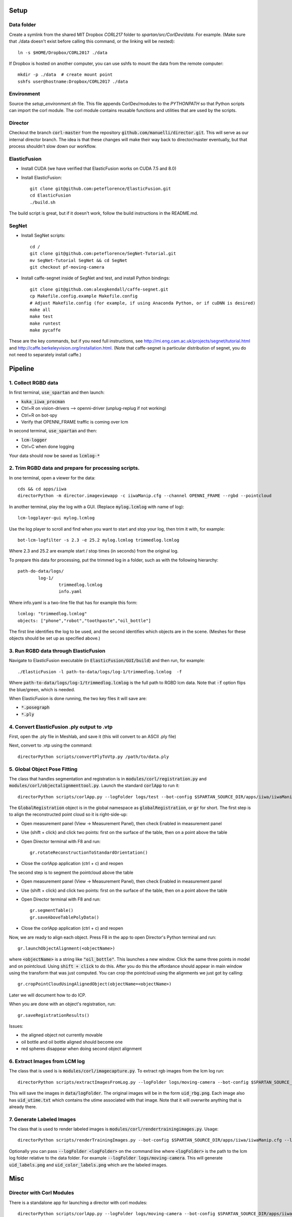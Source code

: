 =====
Setup
=====

Data folder
-----------

Create a symlink from the shared MIT Dropbox `CORL217` folder to `spartan/src/CorlDev/data`.
For example.  (Make sure that ./data doesn't exist before calling this command, or the linking will be nested)::

    ln -s $HOME/Dropbox/CORL2017 ./data

If Dropbox is hosted on another computer, you can use sshfs to mount the data from the remote computer::

    mkdir -p ./data  # create mount point
    sshfs user@hostname:Dropbox/CORL2017 ./data


Environment
-----------

Source the `setup_environment.sh` file.  This file appends CorlDev/modules
to the `PYTHONPATH` so that Python scripts can import the corl module.
The corl module contains reusable functions and utilities that are used by
the scripts.

Director
--------

Checkout the branch :code:`corl-master` from the repository :code:`github.com/manuelli/director.git`. This will serve as our internal director branch. The idea is that these changes will make their way back to director/master eventually, but that process shouldn't slow down our workflow.


ElasticFusion
-------------

- Install CUDA (we have verified that ElasticFusion works on CUDA 7.5 and 8.0)
- Install ElasticFusion::

	git clone git@github.com:peteflorence/ElasticFusion.git
	cd ElasticFusion
	./build.sh

The build script is great, but if it doesn't work, follow the build instructions in the README.md.

SegNet
------

- Install SegNet scripts::

	cd /
	git clone git@github.com:peteflorence/SegNet-Tutorial.git
	mv SegNet-Tutorial SegNet && cd SegNet
	git checkout pf-moving-camera

- Install caffe-segnet inside of SegNet and test, and install Python bindings::

	git clone git@github.com:alexgkendall/caffe-segnet.git
	cp Makefile.config.example Makefile.config
	# Adjust Makefile.config (for example, if using Anaconda Python, or if cuDNN is desired)
	make all
	make test
	make runtest
	make pycaffe

These are the key commands, but if you need full instructions, see http://mi.eng.cam.ac.uk/projects/segnet/tutorial.html and http://caffe.berkeleyvision.org/installation.html.  (Note that caffe-segnet is particular distribution of segnet, you do not need to separately install caffe.)


========
Pipeline
========

1. Collect RGBD data
--------------------
In first terminal, :code:`use_spartan` and then launch:

- :code:`kuka_iiwa_procman`
- Ctrl+R on vision-drivers --> openni-driver (unplug-replug if not working)
- Ctrl+R on bot-spy
- Verify that OPENNI_FRAME traffic is coming over lcm

In second terminal, :code:`use_spartan` and then:

- :code:`lcm-logger`
- Ctrl+C when done logging

Your data should now be saved as :code:`lcmlog-*`

2. Trim RGBD data and prepare for processing scripts.
-----------------------------------------------------

In one terminal, open a viewer for the data::

	cds && cd apps/iiwa
	directorPython -m director.imageviewapp -c iiwaManip.cfg --channel OPENNI_FRAME --rgbd --pointcloud

In another terminal, play the log with a GUI. (Replace :code:`mylog.lcmlog` with name of log)::

	lcm-logplayer-gui mylog.lcmlog

Use the log player to scroll and find when you want to start and stop your log, then trim it with, for example::

	bot-lcm-logfilter -s 2.3 -e 25.2 mylog.lcmlog trimmedlog.lcmlog

Where 2.3 and 25.2 are example start / stop times (in seconds) from the original log.

To prepare this data for processing, put the trimmed log in a folder, such as with the following hierarchy::

	path-do-data/logs/
		log-1/
			trimmedlog.lcmlog
			info.yaml

Where info.yaml is a two-line file that has for example this form::

	lcmlog: "trimmedlog.lcmlog"
	objects: ["phone","robot","toothpaste","oil_bottle"]

The first line identifies the log to be used, and the second identifies which objects are in the scene.  (Meshes for these objects should be set up as specified above.)


3. Run RGBD data through ElasticFusion
--------------------------------------

Navigate to ElasticFusion executable (in :code:`ElasticFusion/GUI/build`) and then run, for example::

	./ElasticFusion -l path-to-data/logs/log-1/trimmedlog.lcmlog  -f
	
Where :code:`path-to-data/logs/log-1/trimmedlog.lcmlog` is the full path to RGBD lcm data.  Note that :code:`-f` option flips the blue/green, which is needed.

When ElasticFusion is done running, the two key files it will save are:

- :code:`*.posegraph`
- :code:`*.ply`

4. Convert ElasticFusion .ply output to .vtp
--------------------------------------------

First, open the .ply file in Meshlab, and save it (this will convert to an ASCII .ply file)

Next, convert to .vtp using the command::

  directorPython scripts/convertPlyToVtp.py /path/to/data.ply

5. Global Object Pose Fitting
-----------------------------

The class that handles segmentation and registration is in :code:`modules/corl/registration.py` and :code:`modules/corl/objectalignmenttool.py`. Launch the standard :code:`corlApp` to run it::

	directorPython scripts/corlApp.py --logFolder logs/test --bot-config $SPARTAN_SOURCE_DIR/apps/iiwa/iiwaManip.cfg

The :code:`GlobalRegistration` object is in the global namespace as :code:`globalRegistration`, or :code:`gr` for short. The first step is to align the reconstructed point cloud so it is right-side-up:

- Open measurement panel (View -> Measurement Panel), then check Enabled in measurement panel
- Use (shift + click) and click two points: first on the surface of the table, then on a point above the table
- Open Director terminal with F8 and run::

	gr.rotateReconstructionToStandardOrientation()

- Close the corlApp application (ctrl + c) and reopen

The second step is to segment the pointcloud above the table

- Open measurement panel (View -> Measurement Panel), then check Enabled in measurement panel
- Use (shift + click) and click two points: first on the surface of the table, then on a point above the table
- Open Director terminal with F8 and run::
	
	gr.segmentTable()
	gr.saveAboveTablePolyData()

- Close the corlApp application (ctrl + c) and reopen

Now, we are ready to align each object.  Press F8 in the app to open Director's Python terminal and run::

	gr.launchObjectAlignment(<objectName>)

where :code:`<objectName>` is a string like :code:`"oil_bottle"`. This launches a new window. Click the same three points in model and on pointcloud. Using :code:`shift + click` to do this. After you do this the affordance should appear in main window using the transform that was just computed. You can crop the pointcloud using the alignments we just got by calling::

	gr.cropPointCloudUsingAlignedObject(objectName=<objectName>)

Later we will document how to do ICP.

When you are done with an object's registration, run::	

	gr.saveRegistrationResults()

Issues:

- the aligned object not currently movable
- oil bottle and oil bottle aligned should become one
- red spheres disappear when doing second object alignment


.. commented out below
.. We need environment variables in order for the scripts to be able to find the binaries for these global fitting routines. Please fill in the variables like :code:`FGR_BASE_DIR` in :code:`setup_environment.sh` to point to your local binaries. The relevant python file is :code:`module/corl/registration.py`. To run an example::

.. 	drake-visualizer --script scripts/registration/testRegistration.py

.. Fitting phone using GlobalRegistration tool

.. 1. Launch :code:`kuka_iiwa_app`.
.. 2. open measurement panel and enable.
.. 3. shift + click on center of phone.
.. 4. execute :code:`globalRegistration.testPhoneFit()`. WARNING THIS IS SLOW.

.. This creates a cropped pointcloud of 8cm around your click point. Then it runs SuperPCS4 algorithm to fit phone mesh to this pointcloud. By default the phone mesh is downsampled.


6. Extract Images from LCM log
------------------------------
The class that is used is is :code:`modules/corl/imagecapture.py`. To extract rgb images from the lcm log run::

	directorPython scripts/extractImagesFromLog.py --logFolder logs/moving-camera --bot-config $SPARTAN_SOURCE_DIR/apps/iiwa/iiwaManip.cfg

This will save the images in :code:`data/logFolder`. The original images will be in the form :code:`uid_rbg.png`. Each image also has :code:`uid_utime.txt` which contains the utime associated with that image. Note that it will overwrite anything that is already there.


7. Generate Labeled Images
--------------------------

The class that is used to render labeled images is :code:`modules/corl/rendertrainingimages.py`. Usage::

  directorPython scripts/renderTrainingImages.py --bot-config $SPARTAN_SOURCE_DIR/apps/iiwa/iiwaManip.cfg --logFolder logs/moving-camera

Optionally you can pass :code:`--logFolder <logFolder>` on the command line where :code:`<logFolder>` is the path to the lcm log folder relative to the data folder.  For example :code:`--logFolder logs/moving-camera`. This will generate :code:`uid_labels.png` and :code:`uid_color_labels.png` which are the labeled images.

====
Misc
====

Director with Corl Modules
--------------------------
There is a standalone app for launching a director with corl modules::

	directorPython scripts/corlApp.py --logFolder logs/moving-camera --bot-config $SPARTAN_SOURCE_DIR/apps/iiwa/iiwaManip.cfg

The :code:`--logFolder` option specifies which logFolder to use relative to Corl data directory.

Visualizing RGBD Data
---------------------

You can launch director with imageviewapp. You need to pass the :code:`-c` flag to director along with the config file::
	
	cds && cd apps/iiwa
	directorPython -m director.imageviewapp -c iiwaManip.cfg --channel OPENNI_FRAME --rgbd --pointcloud
	
	
	

